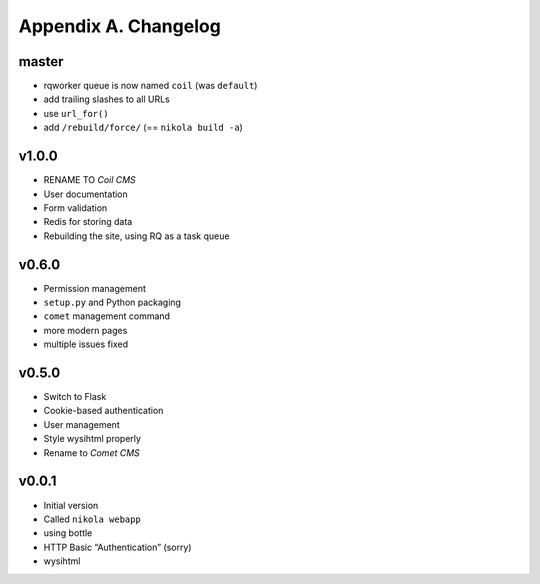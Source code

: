 =====================
Appendix A. Changelog
=====================

master
------

* rqworker queue is now named ``coil`` (was ``default``)
* add trailing slashes to all URLs
* use ``url_for()``
* add ``/rebuild/force/`` (== ``nikola build -a``)

v1.0.0
------

* RENAME TO *Coil CMS*
* User documentation
* Form validation
* Redis for storing data
* Rebuilding the site, using RQ as a task queue

v0.6.0
------

* Permission management
* ``setup.py`` and Python packaging
* ``comet`` management command
* more modern pages
* multiple issues fixed

v0.5.0
------

* Switch to Flask
* Cookie-based authentication
* User management
* Style wysihtml properly
* Rename to *Comet CMS*

v0.0.1
------

* Initial version
* Called ``nikola webapp``
* using bottle
* HTTP Basic “Authentication” (sorry)
* wysihtml
